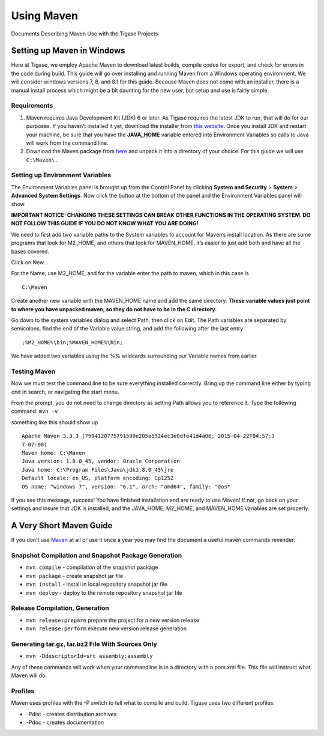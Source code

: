 Using Maven
================

Documents Describing Maven Use with the Tigase Projects

Setting up Maven in Windows
--------------------------------

Here at Tigase, we employ Apache Maven to download latest builds, compile codes for export, and check for errors in the code during build. This guide will go over installing and running Maven from a Windows operating environment. We will consider windows versions 7, 8, and 8.1 for this guide. Because Maven does not come with an installer, there is a manual install process which might be a bit daunting for the new user, but setup and use is fairly simple.

Requirements
^^^^^^^^^^^^^^^^^

1. Maven requires Java Development Kit (JDK) 6 or later. As Tigase requires the latest JDK to run, that will do for our purposes. If you haven’t installed it yet, download the installer from `this website <http://www.oracle.com/technetwork/java/javase/downloads/index.html>`__. Once you install JDK and restart your machine, be sure that you have the **JAVA_HOME** variable entered into Environment Variables so calls to Java will work from the command line.

2. Download the Maven package from `here <https://maven.apache.org/download.cgi>`__ and unpack it into a directory of your choice. For this guide we will use ``C:\Maven\`` .

Setting up Environment Variables
^^^^^^^^^^^^^^^^^^^^^^^^^^^^^^^^^^

The Environment Variables panel is brought up from the Control Panel by clicking **System and Security** > **System** > **Advanced System Settings**. Now click the |Environment Variables| button at the bottom of the panel and the Environment Variables panel will show.

**IMPORTANT NOTICE: CHANGING THESE SETTINGS CAN BREAK OTHER FUNCTIONS IN THE OPERATING SYSTEM. DO NOT FOLLOW THIS GUIDE IF YOU DO NOT KNOW WHAT YOU ARE DOING!**

|Env Panel|

We need to first add two variable paths to the System variables to account for Maven’s install location. As there are some programs that look for M2_HOME, and others that look for MAVEN_HOME, it’s easier to just add both and have all the bases covered.

Click on New…​

|Env New|

For the Name, use M2_HOME, and for the variable enter the path to maven, which in this case is

::

   C:\Maven

Create another new variable with the MAVEN_HOME name and add the same directory. **These variable values just point to where you have unpacked maven, so they do not have to be in the C directory.**

Go down to the system variables dialog and select Path, then click on Edit. The Path variables are separated by semicolons, find the end of the Variable value string, and add the following after the last entry:

::

   ;%M2_HOME%\bin;%MAVEN_HOME%\bin;

We have added two variables using the %% wildcards surrounding our Variable names from earlier.

Testing Maven
^^^^^^^^^^^^^^^^^^^

Now we must test the command line to be sure everything installed correctly. Bring up the command line either by typing ``cmd`` in search, or navigating the start menu.

From the prompt, you do not need to change directory as setting Path allows you to reference it. Type the following command: ``mvn -v``

something like this should show up

::

   Apache Maven 3.3.3 (7994120775791599e205a5524ec3e0dfe41d4a06; 2015-04-22T04:57:3
   7-07:00)
   Maven home: C:\Maven
   Java version: 1.8.0_45, vendor: Oracle Corporation
   Java home: C:\Program Files\Java\jdk1.8.0_45\jre
   Default locale: en_US, platform encoding: Cp1252
   OS name: "windows 7", version: "6.1", arch: "amd64", family: "dos"

If you see this message, success! You have finished installation and are ready to use Maven! If not, go back on your settings and insure that JDK is installed, and the JAVA_HOME, M2_HOME, and MAVEN_HOME variables are set properly.

.. |Environment Variables| image:: ../../asciidoc/devguide/images/Env-button.jpg
.. |Env Panel| image:: ../../asciidoc/devguide/images/Env-Panel.jpg
.. |Env New| image:: ../../asciidoc/devguide/images/Env-New.jpg

A Very Short Maven Guide
------------------------------

If you don’t use `Maven <http://maven.apache.org/>`__ at all or use it once a year you may find the document a useful maven commands reminder:

Snapshot Compilation and Snapshot Package Generation
^^^^^^^^^^^^^^^^^^^^^^^^^^^^^^^^^^^^^^^^^^^^^^^^^^^^^^^

-  ``mvn compile`` - compilation of the snapshot package

-  ``mvn package`` - create snapshot jar file

-  ``mvn install`` - install in local repository snapshot jar file

-  ``mvn deploy`` - deploy to the remote repository snapshot jar file

Release Compilation, Generation
^^^^^^^^^^^^^^^^^^^^^^^^^^^^^^^^^^^^^^^^^^^^^^^^^^^^^^^

-  ``mvn release:prepare`` prepare the project for a new version release

-  ``mvn release:perform`` execute new version release generation

Generating tar.gz, tar.bz2 File With Sources Only
^^^^^^^^^^^^^^^^^^^^^^^^^^^^^^^^^^^^^^^^^^^^^^^^^^^^^^^

-  ``mvn -DdescriptorId=src assembly:assembly``

Any of these commands will work when your commandline is in a directory with a pom.xml file. This file will instruct what Maven will do.

Profiles
^^^^^^^^^^^^^^^^^^^^^^^^^^^^^^^^^^^^^^^^^^^^^^^^^^^^^^^

Maven uses profiles with the -P switch to tell what to compile and build. Tigase uses two different profiles:

-  -Pdist - creates distribution archives

-  -Pdoc - creates documentation